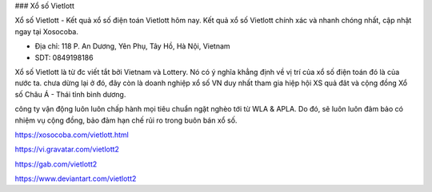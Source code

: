 ### Xổ số Vietlott

Xổ số Vietlott - Kết quả xổ số điện toán Vietlott hôm nay. Kết quả xổ số Vietlott chính xác và nhanh chóng nhất, cập nhật ngay tại Xosocoba.

- Địa chỉ: 118 P. An Dương, Yên Phụ, Tây Hồ, Hà Nội, Vietnam

- SDT: 0849198186

Xổ số Vietlott là từ đc viết tắt bởi Vietnam và Lottery. Nó có ý nghĩa khẳng định về vị trí của xổ số điện toán đó là của nước ta. chưa dừng lại ở đó, đây còn là doanh nghiệp xổ số VN duy nhất tham gia hiệp hội XS quả đât và cộng đồng Xổ số Châu Á - Thái tỉnh bình dương. 

công ty vận động luôn luôn chấp hành mọi tiêu chuẩn ngặt nghèo tới từ WLA & APLA. Do đó, sẽ luôn luôn đảm bảo có nhiệm vụ cộng đồng, bảo đảm hạn chế rủi ro trong buôn bán xổ số.

https://xosocoba.com/vietlott.html

https://vi.gravatar.com/vietlott2

https://gab.com/vietlott2

https://www.deviantart.com/vietlott2
